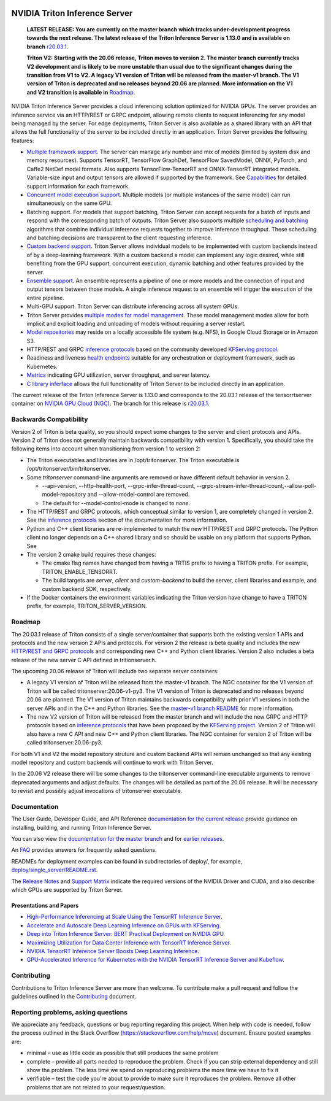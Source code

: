 ..
  # Copyright (c) 2018-2020, NVIDIA CORPORATION. All rights reserved.
  #
  # Redistribution and use in source and binary forms, with or without
  # modification, are permitted provided that the following conditions
  # are met:
  #  * Redistributions of source code must retain the above copyright
  #    notice, this list of conditions and the following disclaimer.
  #  * Redistributions in binary form must reproduce the above copyright
  #    notice, this list of conditions and the following disclaimer in the
  #    documentation and/or other materials provided with the distribution.
  #  * Neither the name of NVIDIA CORPORATION nor the names of its
  #    contributors may be used to endorse or promote products derived
  #    from this software without specific prior written permission.
  #
  # THIS SOFTWARE IS PROVIDED BY THE COPYRIGHT HOLDERS ``AS IS'' AND ANY
  # EXPRESS OR IMPLIED WARRANTIES, INCLUDING, BUT NOT LIMITED TO, THE
  # IMPLIED WARRANTIES OF MERCHANTABILITY AND FITNESS FOR A PARTICULAR
  # PURPOSE ARE DISCLAIMED.  IN NO EVENT SHALL THE COPYRIGHT OWNER OR
  # CONTRIBUTORS BE LIABLE FOR ANY DIRECT, INDIRECT, INCIDENTAL, SPECIAL,
  # EXEMPLARY, OR CONSEQUENTIAL DAMAGES (INCLUDING, BUT NOT LIMITED TO,
  # PROCUREMENT OF SUBSTITUTE GOODS OR SERVICES; LOSS OF USE, DATA, OR
  # PROFITS; OR BUSINESS INTERRUPTION) HOWEVER CAUSED AND ON ANY THEORY
  # OF LIABILITY, WHETHER IN CONTRACT, STRICT LIABILITY, OR TORT
  # (INCLUDING NEGLIGENCE OR OTHERWISE) ARISING IN ANY WAY OUT OF THE USE
  # OF THIS SOFTWARE, EVEN IF ADVISED OF THE POSSIBILITY OF SUCH DAMAGE.

|License|

NVIDIA Triton Inference Server
==============================

    **LATEST RELEASE: You are currently on the master branch which
    tracks under-development progress towards the next release. The
    latest release of the Triton Inference Server is 1.13.0 and
    is available on branch** `r20.03.1
    <https://github.com/NVIDIA/triton-inference-server/tree/r20.03.1>`_.

    **Triton V2: Starting with the 20.06 release, Triton moves to
    version 2. The master branch currently tracks V2 development and
    is likely to be more unstable than usual due to the significant
    changes during the transition from V1 to V2. A legacy V1 version
    of Triton will be released from the master-v1 branch. The V1
    version of Triton is deprecated and no releases beyond 20.06 are
    planned. More information on the V1 and V2 transition is available
    in** `Roadmap
    <https://github.com/NVIDIA/triton-inference-server/blob/master/README.rst#roadmap>`_.

.. overview-begin-marker-do-not-remove

NVIDIA Triton Inference Server provides a cloud inferencing solution
optimized for NVIDIA GPUs. The server provides an inference service
via an HTTP/REST or GRPC endpoint, allowing remote clients to request
inferencing for any model being managed by the server. For edge
deployments, Triton Server is also available as a shared library with
an API that allows the full functionality of the server to be included
directly in an application. Triton Server provides the following
features:

* `Multiple framework support
  <https://docs.nvidia.com/deeplearning/triton-inference-server/master-user-guide/docs/model_repository.html#framework-model-definition>`_. The
  server can manage any number and mix of models (limited by system
  disk and memory resources). Supports TensorRT, TensorFlow GraphDef,
  TensorFlow SavedModel, ONNX, PyTorch, and Caffe2 NetDef model
  formats. Also supports TensorFlow-TensorRT and ONNX-TensorRT
  integrated models. Variable-size input and output tensors are
  allowed if supported by the framework. See `Capabilities
  <https://docs.nvidia.com/deeplearning/triton-inference-server/master-user-guide/docs/capabilities.html#capabilities>`_
  for detailed support information for each framework.

* `Concurrent model execution support
  <https://docs.nvidia.com/deeplearning/triton-inference-server/master-user-guide/docs/model_configuration.html#instance-groups>`_. Multiple
  models (or multiple instances of the same model) can run
  simultaneously on the same GPU.

* Batching support. For models that support batching, Triton Server
  can accept requests for a batch of inputs and respond with the
  corresponding batch of outputs. Triton Server also supports multiple
  `scheduling and batching
  <https://docs.nvidia.com/deeplearning/triton-inference-server/master-user-guide/docs/model_configuration.html#scheduling-and-batching>`_
  algorithms that combine individual inference requests together to
  improve inference throughput. These scheduling and batching
  decisions are transparent to the client requesting inference.

* `Custom backend support
  <https://docs.nvidia.com/deeplearning/triton-inference-server/master-user-guide/docs/model_repository.html#custom-backends>`_. Triton
  Server allows individual models to be implemented with custom
  backends instead of by a deep-learning framework. With a custom
  backend a model can implement any logic desired, while still
  benefiting from the GPU support, concurrent execution, dynamic
  batching and other features provided by the server.

* `Ensemble support
  <https://docs.nvidia.com/deeplearning/triton-inference-server/master-user-guide/docs/models_and_schedulers.html#ensemble-models>`_. An
  ensemble represents a pipeline of one or more models and the
  connection of input and output tensors between those models. A
  single inference request to an ensemble will trigger the execution
  of the entire pipeline.

* Multi-GPU support. Triton Server can distribute inferencing across
  all system GPUs.

* Triton Server provides `multiple modes for model management
  <https://docs.nvidia.com/deeplearning/triton-inference-server/master-user-guide/docs/model_management.html>`_. These
  model management modes allow for both implicit and explicit loading
  and unloading of models without requiring a server restart.

* `Model repositories
  <https://docs.nvidia.com/deeplearning/triton-inference-server/master-user-guide/docs/model_repository.html#>`_
  may reside on a locally accessible file system (e.g. NFS), in Google
  Cloud Storage or in Amazon S3.

* HTTP/REST and GRPC `inference protocols
  <https://docs.nvidia.com/deeplearning/triton-inference-server/master-user-guide/docs/http_grpc_api.html>`_
  based on the community developed `KFServing protocol
  <https://github.com/kubeflow/kfserving/tree/master/docs/predict-api/v2>`_.

* Readiness and liveness `health endpoints
  <https://docs.nvidia.com/deeplearning/triton-inference-server/master-user-guide/docs/http_grpc_api.html>`_
  suitable for any orchestration or deployment framework, such as
  Kubernetes.

* `Metrics
  <https://docs.nvidia.com/deeplearning/triton-inference-server/master-user-guide/docs/metrics.html>`_
  indicating GPU utilization, server throughput, and server latency.

* `C library inferface
  <https://docs.nvidia.com/deeplearning/triton-inference-server/master-user-guide/docs/library_api.html>`_
  allows the full functionality of Triton Server to be included
  directly in an application.

.. overview-end-marker-do-not-remove

The current release of the Triton Inference Server is 1.13.0 and
corresponds to the 20.03.1 release of the tensorrtserver container on
`NVIDIA GPU Cloud (NGC) <https://ngc.nvidia.com>`_. The branch for
this release is `r20.03.1
<https://github.com/NVIDIA/triton-inference-server/tree/r20.03.1>`_.

Backwards Compatibility
-----------------------

Version 2 of Triton is beta quality, so you should expect some changes
to the server and client protocols and APIs. Version 2 of Triton does
not generally maintain backwards compatibility with
version 1. Specifically, you should take the following items into
account when transitioning from version 1 to version 2:

* The Triton executables and libraries are in /opt/tritonserver. The
  Triton executable is /opt/tritonserver/bin/tritonserver.

* Some *tritonserver* command-line arguments are removed or have
  different default behavior in version 2.

  * --api-version, --http-health-port, --grpc-infer-thread-count,
    --grpc-stream-infer-thread-count,--allow-poll-model-repository
    and --allow-model-control are removed.

  * The default for --model-control-mode is changed to *none*.

* The HTTP/REST and GRPC protocols, which conceptual similar to
  version 1, are completely changed in version 2. See the `inference
  protocols
  <https://docs.nvidia.com/deeplearning/triton-inference-server/master-user-guide/docs/http_grpc_api.html>`_
  section of the documentation for more information.

* Python and C++ client libraries are re-implemented to match the new
  HTTP/REST and GRPC protocols. The Python client no longer depends on
  a C++ shared library and so should be usable on any platform that
  supports Python. See

* The version 2 cmake build requires these changes:

  * The cmake flag names have changed from having a TRTIS prefix to
    having a TRITON prefix. For example, TRITON_ENABLE_TENSORRT.

  * The build targets are *server*, *client* and *custom-backend* to
    build the server, client libraries and example, and custom backend
    SDK, respectively.

* If the Docker containers the environment variables indicating the
  Triton version have change to have a TRITON prefix, for example,
  TRITON_SERVER_VERSION.

Roadmap
-------

The 20.03.1 release of Triton consists of a single server/container
that supports both the existing version 1 APIs and protocols and the
new version 2 APIs and protocols. For version 2 the release is beta
quality and includes the new `HTTP/REST and GRPC protocols
<https://github.com/kubeflow/kfserving/tree/master/docs/predict-api/v2>`_
and corresponding new C++ and Python client libraries. Version 2 also
includes a beta release of the new server C API defined in
tritionserver.h.

The upcoming 20.06 release of Triton will include two separate server
containers:

* A legacy V1 version of Triton will be released from the master-v1
  branch. The NGC container for the V1 version of Triton will be
  called tritonserver:20.06-v1-py3. The V1 version of Triton is
  deprecated and no releases beyond 20.06 are planned. The V1 version
  of Triton maintains backwards compatibility with prior V1 versions
  in both the server APIs and in the C++ and Python libraries. See the
  `master-v1 branch README
  <https://github.com/NVIDIA/triton-inference-server/tree/master-v1>`_
  for more information.

* The new V2 version of Triton will be released from the master branch
  and will include the new GRPC and HTTP protocols based on `inference
  protocols
  <https://github.com/kubeflow/kfserving/tree/master/docs/predict-api/v2>`_
  that have been proposed by the `KFServing project
  <https://github.com/kubeflow/kfserving>`_. Version 2 of Triton will
  also have a new C API and new C++ and Python client libraries. The
  NGC container for version 2 of Triton will be called
  tritonserver:20.06-py3.

For both V1 and V2 the model repository struture and custom backend
APIs will remain unchanged so that any existing model repository and
custom backends will continue to work with Triton Server.

In the 20.06 V2 release there will be some changes to the tritonserver
command-line executable arguments to remove deprecated arguments and
adjust defaults. The changes will be detailed as part of the 20.06
release. It will be necessary to revisit and possibly adjust
invocations of tritonserver executable.

Documentation
-------------

The User Guide, Developer Guide, and API Reference `documentation for
the current release
<https://docs.nvidia.com/deeplearning/triton-inference-server/user-guide/docs/index.html>`_
provide guidance on installing, building, and running Triton Inference
Server.

You can also view the `documentation for the master branch
<https://docs.nvidia.com/deeplearning/triton-inference-server/master-user-guide/docs/index.html>`_
and for `earlier releases
<https://docs.nvidia.com/deeplearning/triton-inference-server/archives/index.html>`_.

An `FAQ
<https://docs.nvidia.com/deeplearning/triton-inference-server/master-user-guide/docs/faq.html>`_
provides answers for frequently asked questions.

READMEs for deployment examples can be found in subdirectories of
deploy/, for example, `deploy/single_server/README.rst
<https://github.com/NVIDIA/triton-inference-server/tree/master/deploy/single_server/README.rst>`_.

The `Release Notes
<https://docs.nvidia.com/deeplearning/triton-inference-server/release-notes/index.html>`_
and `Support Matrix
<https://docs.nvidia.com/deeplearning/dgx/support-matrix/index.html>`_
indicate the required versions of the NVIDIA Driver and CUDA, and also
describe which GPUs are supported by Triton Server.

Presentations and Papers
^^^^^^^^^^^^^^^^^^^^^^^^

* `High-Performance Inferencing at Scale Using the TensorRT Inference Server <https://developer.nvidia.com/gtc/2020/video/s22418>`_.

* `Accelerate and Autoscale Deep Learning Inference on GPUs with KFServing <https://developer.nvidia.com/gtc/2020/video/s22459>`_.

* `Deep into Triton Inference Server: BERT Practical Deployment on NVIDIA GPU <https://developer.nvidia.com/gtc/2020/video/s21736>`_.

* `Maximizing Utilization for Data Center Inference with TensorRT
  Inference Server
  <https://on-demand-gtc.gputechconf.com/gtcnew/sessionview.php?sessionName=s9438-maximizing+utilization+for+data+center+inference+with+tensorrt+inference+server>`_.

* `NVIDIA TensorRT Inference Server Boosts Deep Learning Inference
  <https://devblogs.nvidia.com/nvidia-serves-deep-learning-inference/>`_.

* `GPU-Accelerated Inference for Kubernetes with the NVIDIA TensorRT
  Inference Server and Kubeflow
  <https://www.kubeflow.org/blog/nvidia_tensorrt/>`_.

Contributing
------------

Contributions to Triton Inference Server are more than welcome. To
contribute make a pull request and follow the guidelines outlined in
the `Contributing <CONTRIBUTING.md>`_ document.

Reporting problems, asking questions
------------------------------------

We appreciate any feedback, questions or bug reporting regarding this
project. When help with code is needed, follow the process outlined in
the Stack Overflow (https://stackoverflow.com/help/mcve)
document. Ensure posted examples are:

* minimal – use as little code as possible that still produces the
  same problem

* complete – provide all parts needed to reproduce the problem. Check
  if you can strip external dependency and still show the problem. The
  less time we spend on reproducing problems the more time we have to
  fix it

* verifiable – test the code you're about to provide to make sure it
  reproduces the problem. Remove all other problems that are not
  related to your request/question.

.. |License| image:: https://img.shields.io/badge/License-BSD3-lightgrey.svg
   :target: https://opensource.org/licenses/BSD-3-Clause
